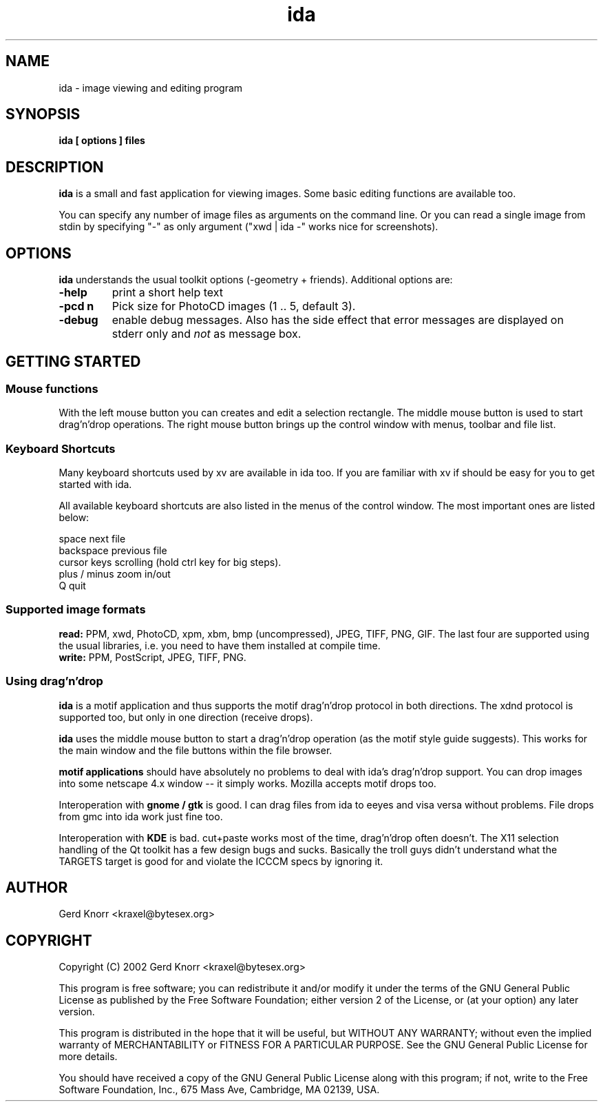 .TH ida 1 "(c) 2001,02 Gerd Knorr"
.SH NAME
ida - image viewing and editing program
.SH SYNOPSIS
.B ida [ options ] files
.SH DESCRIPTION
.B ida
is a small and fast application for viewing images.  Some basic
editing functions are available too.
.P
You can specify any number of image files as arguments on the command
line.  Or you can read a single image from stdin by specifying "-" as
only argument ("xwd | ida -" works nice for screenshots).
.SH OPTIONS
.B ida
understands the usual toolkit options (-geometry + friends).
Additional options are:
.TP
.B -help
print a short help text
.TP
.B -pcd n
Pick size for PhotoCD images (1 .. 5, default 3).
.TP
.B -debug
enable debug messages.  Also has the side effect that error messages
are displayed on stderr only and \fInot\fP as message box.
.SH GETTING STARTED
.SS Mouse functions
With the left mouse button you can creates and edit a selection
rectangle.  The middle mouse button is used to start drag'n'drop
operations.  The right mouse button brings up the control window with
menus, toolbar and file list.
.br
.SS Keyboard Shortcuts
Many keyboard shortcuts used by xv are available in ida too.  If you
are familiar with xv if should be easy for you to get started with
ida.
.P
All available keyboard shortcuts are also listed in the menus of the
control window.  The most important ones are listed below:
.P
.nf
space           next file
backspace       previous file
cursor keys     scrolling (hold ctrl key for big steps).
plus / minus    zoom in/out
Q               quit
.fi
.SS Supported image formats
.B read:
PPM, xwd, PhotoCD, xpm, xbm, bmp (uncompressed), JPEG, TIFF, PNG, GIF.
The last four are supported using the usual libraries, i.e. you need
to have them installed at compile time.
.br
.B write:
PPM, PostScript, JPEG, TIFF, PNG.
.SS Using drag'n'drop
.B ida
is a motif application and thus supports the motif drag'n'drop
protocol in both directions.  The xdnd protocol is supported too, but
only in one direction (receive drops).
.P
.B ida
uses the middle mouse button to start a drag'n'drop operation (as the
motif style guide suggests).  This works for the main window and the
file buttons within the file browser.
.P
.B motif applications
should have absolutely no problems to deal with ida's drag'n'drop
support.  You can drop images into some netscape 4.x window -- it
simply works.  Mozilla accepts motif drops too.
.P
Interoperation with 
.B gnome / gtk
is good.  I can drag files from ida to eeyes and visa versa without
problems.  File drops from gmc into ida work just fine too.
.P
Interoperation with
.B KDE
is bad.  cut+paste works most of the time, drag'n'drop often doesn't.
The X11 selection handling of the Qt toolkit has a few design bugs and
sucks.  Basically the troll guys didn't understand what the TARGETS
target is good for and violate the ICCCM specs by ignoring it.
.SH AUTHOR
Gerd Knorr <kraxel@bytesex.org>
.SH COPYRIGHT
Copyright (C) 2002 Gerd Knorr <kraxel@bytesex.org>
.P
This program is free software; you can redistribute it and/or modify
it under the terms of the GNU General Public License as published by
the Free Software Foundation; either version 2 of the License, or
(at your option) any later version.
.P
This program is distributed in the hope that it will be useful,
but WITHOUT ANY WARRANTY; without even the implied warranty of
MERCHANTABILITY or FITNESS FOR A PARTICULAR PURPOSE.  See the
GNU General Public License for more details.
.P
You should have received a copy of the GNU General Public License
along with this program; if not, write to the Free Software
Foundation, Inc., 675 Mass Ave, Cambridge, MA 02139, USA.
